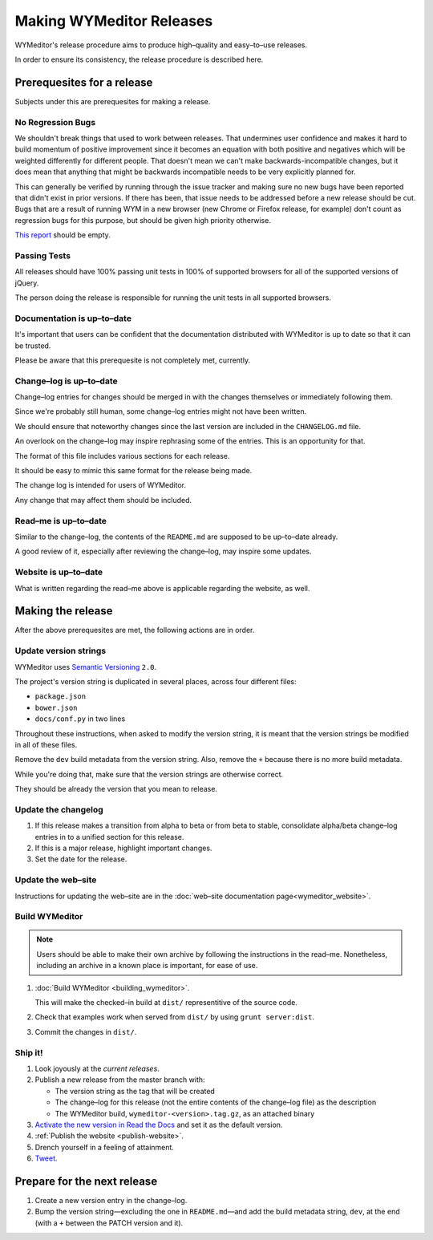 *************************
Making WYMeditor Releases
*************************

WYMeditor's release procedure aims to produce high–quality and easy–to–use
releases.

In order to ensure its consistency, the release procedure is described here.

Prerequesites for a release
===========================

Subjects under this are prerequesites for making a release.

No Regression Bugs
------------------

We shouldn't break things that used to work between releases. That undermines
user confidence and makes it hard to build momentum of positive improvement
since it becomes an equation with both positive and negatives which will be
weighted differently for different people. That doesn't mean we can't make
backwards-incompatible changes, but it does mean that anything that might be
backwards incompatible needs to be very explicitly planned for.

This can generally be verified by running through the issue tracker and making
sure no new bugs have been reported that didn't exist in prior versions. If
there has been, that issue needs to be addressed before a new release should be
cut. Bugs that are a result of running WYM in a new browser (new Chrome or
Firefox release, for example) don't count as regression bugs for this purpose,
but should be given high priority otherwise.

`This report`_ should be empty.

.. _This report: https://github.com/wymeditor/wymeditor/labels/type.bug.regression

Passing Tests
-------------

All releases should have 100% passing unit tests in 100% of supported
browsers for all of the supported versions of jQuery.

The person doing the release is responsible for running the unit tests in all
supported browsers.

Documentation is up–to–date
---------------------------

It's important that users can be confident that the documentation distributed
with WYMeditor is up to date so that it can be trusted.

Please be aware that this prerequesite is not completely met, currently.

Change–log is up–to–date
------------------------

Change–log entries for changes should be merged in with the changes themselves
or immediately following them.

Since we're probably still human, some change–log entries might not have been
written.

We should ensure that noteworthy changes since the last version are included
in the ``CHANGELOG.md`` file.

An overlook on the change–log may inspire rephrasing some of the entries. This
is an opportunity for that.

The format of this file includes various sections for each release.

It should be easy to mimic this same format for the release being made.

The change log is intended for users of WYMeditor.

Any change that may affect them should be included.

Read–me is up–to–date
---------------------

Similar to the change–log, the contents of the ``README.md`` are supposed to be
up–to–date already.

A good review of it, especially after reviewing the change–log, may inspire
some updates.

Website is up–to–date
---------------------

What is written regarding the read–me above is applicable regarding the
website, as well.

Making the release
==================

After the above prerequesites are met, the following actions are in order.

Update version strings
----------------------

WYMeditor uses `Semantic Versioning`_ ``2.0``.

The project's version string is duplicated in several places, across
four
different files:

* ``package.json``
* ``bower.json``
* ``docs/conf.py`` in two lines

Throughout these instructions, when asked to modify the version string, it is
meant that the version strings be modified in all of these files.

Remove the ``dev`` build metadata from the version string.
Also, remove the ``+`` because there is no more build metadata.

While you're doing that, make sure that the version strings are otherwise correct.

They should be already the version that you mean to release.

Update the changelog
--------------------

#. If this release makes a transition from alpha to beta or from beta to stable,
   consolidate alpha/beta change–log entries in to a unified section
   for this release.

#. If this is a major release, highlight important changes.

#. Set the date for the release.

Update the web–site
-------------------

Instructions for updating the web–site are in the
:doc:`web–site documentation page<wymeditor_website>`.


Build WYMeditor
---------------

.. note::

  Users should be able to make their own archive by following the instructions
  in the read–me.
  Nonetheless, including an archive in a known place is important, for ease
  of use.

#. :doc:`Build WYMeditor <building_wymeditor>`.

   This will make the checked–in build at ``dist/`` representitive of the
   source code.

#. Check that examples work when served from ``dist/`` by using ``grunt
   server:dist``.

#. Commit the changes in ``dist/``.

Ship it!
--------

#. Look joyously at the `current releases`.

#. Publish a new release from the master branch with:

   * The version string as the tag that will be created
   * The change–log for this release (not the entire contents of the change–log
     file) as the description
   * The WYMeditor build, ``wymeditor-<version>.tag.gz``, as an attached binary

#. `Activate the new version in Read the Docs`_
   and set it as the default version.

#. :ref:`Publish the website <publish-website>`.

#. Drench yourself in a feeling of attainment.

#. `Tweet`_.

Prepare for the next release
============================

#. Create a new version entry in the change–log.
#. Bump the version string—excluding the one in ``README.md``—and add the build
   metadata string, ``dev``, at the
   end (with a ``+`` between the PATCH version and it).

.. _Semantic Versioning: http://semver.org/
.. _current releases: https://github.com/wymeditor/wymeditor/releases
.. _Activate the new version in Read the Docs: https://readthedocs.org/
   dashboard/wymeditor/versions/
.. _Tweet: https://twitter.com/wymeditor
